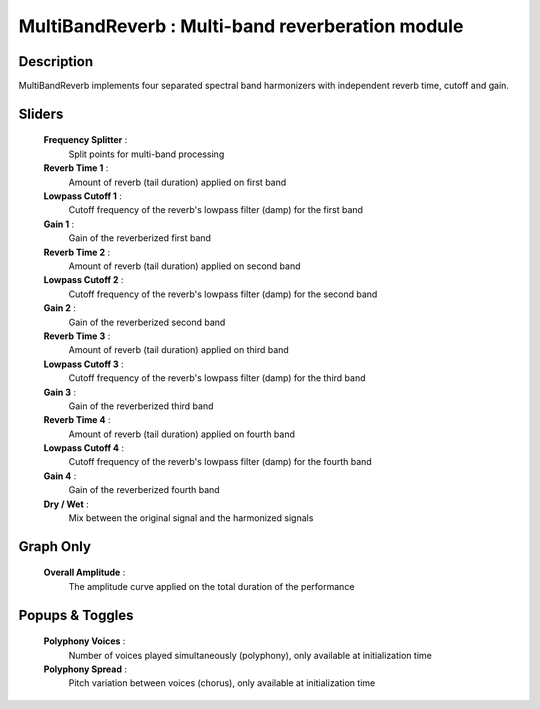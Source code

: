 MultiBandReverb : Multi-band reverberation module
=================================================

Description
------------

MultiBandReverb implements four separated spectral band 
harmonizers with independent reverb time, cutoff and gain.

Sliders
--------

    **Frequency Splitter** : 
        Split points for multi-band processing
    **Reverb Time 1** : 
        Amount of reverb (tail duration) applied on first band
    **Lowpass Cutoff 1** : 
        Cutoff frequency of the reverb's lowpass filter (damp) for the first band
    **Gain 1** : 
        Gain of the reverberized first band
    **Reverb Time 2** : 
        Amount of reverb (tail duration) applied on second band
    **Lowpass Cutoff 2** : 
        Cutoff frequency of the reverb's lowpass filter (damp) for the second band
    **Gain 2** : 
        Gain of the reverberized second band
    **Reverb Time 3** : 
        Amount of reverb (tail duration) applied on third band
    **Lowpass Cutoff 3** : 
        Cutoff frequency of the reverb's lowpass filter (damp) for the third band
    **Gain 3** : 
        Gain of the reverberized third band
    **Reverb Time 4** : 
        Amount of reverb (tail duration) applied on fourth band
    **Lowpass Cutoff 4** : 
        Cutoff frequency of the reverb's lowpass filter (damp) for the fourth band
    **Gain 4** : 
        Gain of the reverberized fourth band
    **Dry / Wet** : 
        Mix between the original signal and the harmonized signals

Graph Only
-----------

    **Overall Amplitude** : 
        The amplitude curve applied on the total duration of the performance

Popups & Toggles
-----------------

    **Polyphony Voices** : 
        Number of voices played simultaneously (polyphony), 
        only available at initialization time
    **Polyphony Spread** : 
        Pitch variation between voices (chorus), 
        only available at initialization time

    